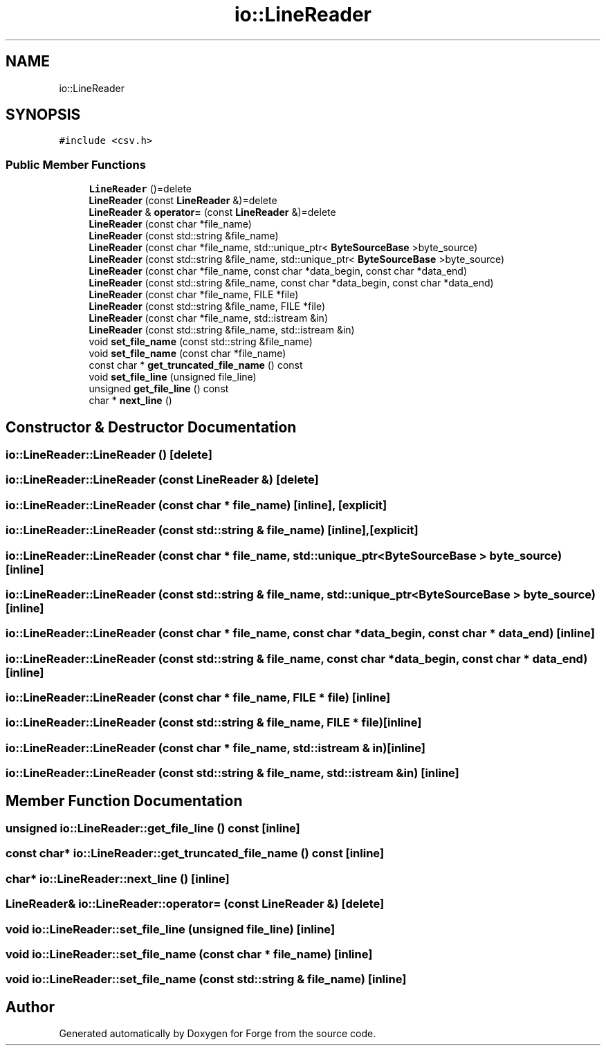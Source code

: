 .TH "io::LineReader" 3 "Sat Apr 4 2020" "Version 0.1.0" "Forge" \" -*- nroff -*-
.ad l
.nh
.SH NAME
io::LineReader
.SH SYNOPSIS
.br
.PP
.PP
\fC#include <csv\&.h>\fP
.SS "Public Member Functions"

.in +1c
.ti -1c
.RI "\fBLineReader\fP ()=delete"
.br
.ti -1c
.RI "\fBLineReader\fP (const \fBLineReader\fP &)=delete"
.br
.ti -1c
.RI "\fBLineReader\fP & \fBoperator=\fP (const \fBLineReader\fP &)=delete"
.br
.ti -1c
.RI "\fBLineReader\fP (const char *file_name)"
.br
.ti -1c
.RI "\fBLineReader\fP (const std::string &file_name)"
.br
.ti -1c
.RI "\fBLineReader\fP (const char *file_name, std::unique_ptr< \fBByteSourceBase\fP >byte_source)"
.br
.ti -1c
.RI "\fBLineReader\fP (const std::string &file_name, std::unique_ptr< \fBByteSourceBase\fP >byte_source)"
.br
.ti -1c
.RI "\fBLineReader\fP (const char *file_name, const char *data_begin, const char *data_end)"
.br
.ti -1c
.RI "\fBLineReader\fP (const std::string &file_name, const char *data_begin, const char *data_end)"
.br
.ti -1c
.RI "\fBLineReader\fP (const char *file_name, FILE *file)"
.br
.ti -1c
.RI "\fBLineReader\fP (const std::string &file_name, FILE *file)"
.br
.ti -1c
.RI "\fBLineReader\fP (const char *file_name, std::istream &in)"
.br
.ti -1c
.RI "\fBLineReader\fP (const std::string &file_name, std::istream &in)"
.br
.ti -1c
.RI "void \fBset_file_name\fP (const std::string &file_name)"
.br
.ti -1c
.RI "void \fBset_file_name\fP (const char *file_name)"
.br
.ti -1c
.RI "const char * \fBget_truncated_file_name\fP () const"
.br
.ti -1c
.RI "void \fBset_file_line\fP (unsigned file_line)"
.br
.ti -1c
.RI "unsigned \fBget_file_line\fP () const"
.br
.ti -1c
.RI "char * \fBnext_line\fP ()"
.br
.in -1c
.SH "Constructor & Destructor Documentation"
.PP 
.SS "io::LineReader::LineReader ()\fC [delete]\fP"

.SS "io::LineReader::LineReader (const \fBLineReader\fP &)\fC [delete]\fP"

.SS "io::LineReader::LineReader (const char * file_name)\fC [inline]\fP, \fC [explicit]\fP"

.SS "io::LineReader::LineReader (const std::string & file_name)\fC [inline]\fP, \fC [explicit]\fP"

.SS "io::LineReader::LineReader (const char * file_name, std::unique_ptr< \fBByteSourceBase\fP > byte_source)\fC [inline]\fP"

.SS "io::LineReader::LineReader (const std::string & file_name, std::unique_ptr< \fBByteSourceBase\fP > byte_source)\fC [inline]\fP"

.SS "io::LineReader::LineReader (const char * file_name, const char * data_begin, const char * data_end)\fC [inline]\fP"

.SS "io::LineReader::LineReader (const std::string & file_name, const char * data_begin, const char * data_end)\fC [inline]\fP"

.SS "io::LineReader::LineReader (const char * file_name, FILE * file)\fC [inline]\fP"

.SS "io::LineReader::LineReader (const std::string & file_name, FILE * file)\fC [inline]\fP"

.SS "io::LineReader::LineReader (const char * file_name, std::istream & in)\fC [inline]\fP"

.SS "io::LineReader::LineReader (const std::string & file_name, std::istream & in)\fC [inline]\fP"

.SH "Member Function Documentation"
.PP 
.SS "unsigned io::LineReader::get_file_line () const\fC [inline]\fP"

.SS "const char* io::LineReader::get_truncated_file_name () const\fC [inline]\fP"

.SS "char* io::LineReader::next_line ()\fC [inline]\fP"

.SS "\fBLineReader\fP& io::LineReader::operator= (const \fBLineReader\fP &)\fC [delete]\fP"

.SS "void io::LineReader::set_file_line (unsigned file_line)\fC [inline]\fP"

.SS "void io::LineReader::set_file_name (const char * file_name)\fC [inline]\fP"

.SS "void io::LineReader::set_file_name (const std::string & file_name)\fC [inline]\fP"


.SH "Author"
.PP 
Generated automatically by Doxygen for Forge from the source code\&.
